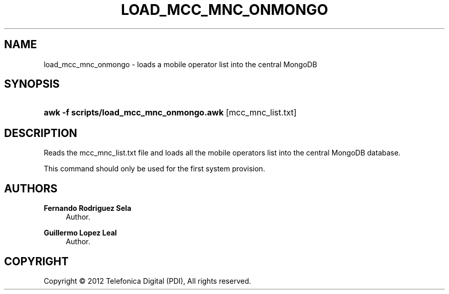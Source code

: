 '\" t
.\"     Title: load_mcc_mnc_onmongo.awk
.\"    Author: Fernando Rodriguez Sela
.\" Generator: DocBook XSL Stylesheets v1.77.1 <http://docbook.sf.net/>
.\"      Date: 04/30/2013
.\"    Manual: Command reference
.\"    Source: 1.0
.\"  Language: English
.\"
.TH "LOAD_MCC_MNC_ONMONGO" "1" "04/30/2013" "1.0" "Command reference"
.\" -----------------------------------------------------------------
.\" * Define some portability stuff
.\" -----------------------------------------------------------------
.\" ~~~~~~~~~~~~~~~~~~~~~~~~~~~~~~~~~~~~~~~~~~~~~~~~~~~~~~~~~~~~~~~~~
.\" http://bugs.debian.org/507673
.\" http://lists.gnu.org/archive/html/groff/2009-02/msg00013.html
.\" ~~~~~~~~~~~~~~~~~~~~~~~~~~~~~~~~~~~~~~~~~~~~~~~~~~~~~~~~~~~~~~~~~
.ie \n(.g .ds Aq \(aq
.el       .ds Aq '
.\" -----------------------------------------------------------------
.\" * set default formatting
.\" -----------------------------------------------------------------
.\" disable hyphenation
.nh
.\" disable justification (adjust text to left margin only)
.ad l
.\" -----------------------------------------------------------------
.\" * MAIN CONTENT STARTS HERE *
.\" -----------------------------------------------------------------
.SH "NAME"
load_mcc_mnc_onmongo \- loads a mobile operator list into the central MongoDB
.SH "SYNOPSIS"
.HP \w'\fBawk\ \-f\ scripts/load_mcc_mnc_onmongo\&.awk\fR\ 'u
\fBawk \-f scripts/load_mcc_mnc_onmongo\&.awk\fR [mcc_mnc_list\&.txt]
.SH "DESCRIPTION"
.PP
Reads the mcc_mnc_list\&.txt file and loads all the mobile operators list into the central MongoDB database\&.
.PP
This command should only be used for the first system provision\&.
.SH "AUTHORS"
.PP
\fBFernando Rodriguez Sela\fR
.RS 4
Author.
.RE
.PP
\fBGuillermo Lopez Leal\fR
.RS 4
Author.
.RE
.SH "COPYRIGHT"
.br
Copyright \(co 2012 Telefonica Digital (PDI), All rights reserved.
.br
